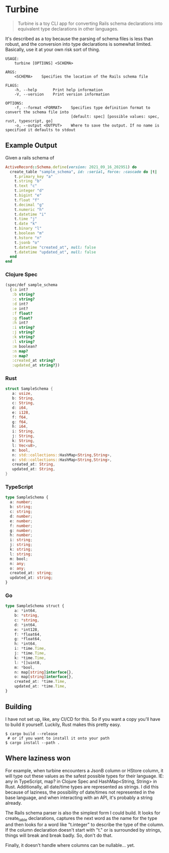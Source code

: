 * Turbine
#+BEGIN_QUOTE
Turbine is a toy CLI app for converting Rails schema declarations into equivalent type declarations in other languages.
#+END_QUOTE
It's described as a toy because the parsing of schema files is less than robust, and the conversion into type declarations is somewhat limited. Basically, use it at your own risk sort of thing.

#+NAME: Usage
#+begin_src shell
USAGE:
    turbine [OPTIONS] <SCHEMA>

ARGS:
    <SCHEMA>    Specifies the location of the Rails schema file

FLAGS:
    -h, --help       Print help information
    -V, --version    Print version information

OPTIONS:
    -f, --format <FORMAT>    Specifies type definition format to convert the schema file into
                             [default: spec] [possible values: spec, rust, typescript, go]
    -o, --output <OUTPUT>    Where to save the output. If no name is specified it defaults to stdout
#+end_src
** Example Output
Given a rails schema of
#+begin_src ruby
  ActiveRecord::Schema.define(version: 2021_09_16_202951) do
    create_table "sample_schema", id: :serial, force: :cascade do |t|
      t.primary_key "a"
      t.string "b"
      t.text "c"
      t.integer "d"
      t.bigint "e"
      t.float "f"
      t.decimal "g"
      t.numeric "h"
      t.datetime "i"
      t.time "j"
      t.date "k"
      t.binary "l"
      t.boolean "m"
      t.hstore "n"
      t.jsonb "o"
      t.datetime "created_at", null: false
      t.datetime "updated_at", null: false
    end
  end
#+end_src

*** Clojure Spec
#+NAME: Clojure Spec
#+begin_src clojure
(spec/def sample_schema
  {:a int?
   :b string?
   :c string?
   :d int?
   :e int?
   :f float?
   :g float?
   :h int?
   :i string?
   :j string?
   :k string?
   :l string?
   :m boolean?
   :n map?
   :o map?
   :created_at string?
   :updated_at string?})
#+end_src

*** Rust
#+NAME: Rust
#+begin_src rust
struct SampleSchema {
   a: usize,
   b: String,
   c: String,
   d: i64,
   e: i128,
   f: f64,
   g: f64,
   h: i64,
   i: String,
   j: String,
   k: String,
   l: Vec<u8>,
   m: bool,
   n: std::collections::HashMap<String,String>,
   o: std::collections::HashMap<String,String>,
   created_at: String,
   updated_at: String,
}
#+end_src

*** TypeScript
#+NAME: TypeScript
#+begin_src typescript
  type SampleSchema {
    a: number;
    b: string;
    c: string;
    d: number;
    e: number;
    f: number;
    g: number;
    h: number;
    i: string;
    j: string;
    k: string;
    l: string;
    m: bool;
    n: any;
    o: any;
    created_at: string;
    updated_at: string;
  }
#+end_src

*** Go
#+NAME: Go
#+begin_src typescript
type SampleSchema struct {
    a: *int64,
    b: *string,
    c: *string,
    d: *int64,
    e: *int128,
    f: *float64,
    g: *float64,
    h: *int64,
    i: *time.Time,
    j: *time.Time,
    k: *time.Time,
    l: *[]uint8,
    m: *bool,
    n: map[string]interface{},
    o: map[string]interface{},
    created_at: *time.Time,
    updated_at: *time.Time,
}
#+end_src
** Building
I have not set up, like, any CI/CD for this. So if you want a copy you'll have to build it yourself. Luckily, Rust makes this pretty easy.
#+begin_src shell
  $ cargo build --release
   # or if you want to install it onto your path
  $ cargo install --path .
#+end_src

** Where laziness won
For example, when turbine encounters a JsonB column or HStore column, it will type out these values as the safest possible types for their language. IE: any in TypeScript, map? in Clojure Spec and HashMap<String, String> in Rust. Additionally, all date/time types are represented as strings. I did this because of laziness, the possibility of date/times not represented in the base language, and when interacting with an API, it's probably a string already.

The Rails schema parser is also the simplest form I could build. It looks for create_table declarations, captures the next word as the name for the type and then looks for a word like "t.integer" to describe the type of the column. If the column declaration doesn't start with "t." or is surrounded by strings, things will break and break badly. So, don't do that.

Finally, it doesn't handle where columns can be nullable... yet.
